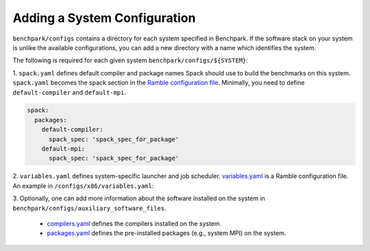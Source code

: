 ======================
Adding a System Configuration
======================

``benchpark/configs`` contains a directory for each system specified in Benchpark.
If the software stack on your system is unlike the available configurations, 
you can add a new directory with a name which identifies the system.

The following is required for each given system ``benchpark/configs/${SYSTEM}``:

1. ``spack.yaml`` defines default compiler and package names Spack should
use to build the benchmarks on this system.  ``spack.yaml`` becomes the
spack section in the `Ramble configuration file 
<https://googlecloudplatform.github.io/ramble/configuration_files.html#spack-config>`_.
Minimally, you need to define ``default-compiler`` and ``default-mpi``.  

.. code-block:: yaml

    spack:
      packages:
        default-compiler:
          spack_spec: 'spack_spec_for_package'
        default-mpi:
          spack_spec: 'spack_spec_for_package'

2. ``variables.yaml`` defines system-specific launcher and job scheduler.
`variables.yaml  <https://googlecloudplatform.github.io/ramble/configuration_files.html#variables-section>`_ is a Ramble configuration file.  An example in ``/configs/x86/variables.yaml``:

.. code-block:: yaml
    variables:
      mpi_command: 'mpirun -N {n_nodes} -n {n_ranks}'
      batch_submit: '{execute_experiment}'
      batch_nodes: ''
      batch_ranks: ''
      batch_timeout: ''

3. Optionally, one can add more information about the software installed on the system in 
``benchpark/configs/auxiliary_software_files``.

  - `compilers.yaml <https://spack.readthedocs.io/en/latest/getting_started.html#compiler-config>`_ defines the compilers installed on the system.
  - `packages.yaml <https://spack.readthedocs.io/en/latest/build_settings.html#package-settings-packages-yaml>`_ defines the pre-installed packages  (e.g., system MPI) on the system.
